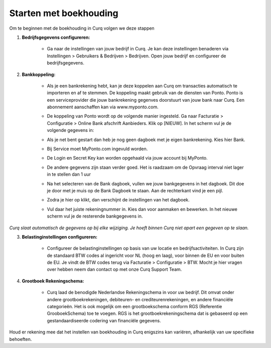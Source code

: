 Starten met boekhouding
=======================

Om te beginnen met de boekhouding in Curq volgen we deze stappen

1. **Bedrijfsgegevens configureren:**

    * Ga naar de instellingen van jouw bedrijf in Curq. Je kan deze instellingen benaderen via Instellingen > Gebruikers & Bedrijven > Bedrijven. Open jouw bedrijf en configureer de bedrijfsgegevens.

      .. image:: Accounting-Media/gettingstarted001.png

2. **Bankkoppeling:**

    * Als je een bankrekening hebt, kan je deze koppelen aan Curq om transacties automatisch te importeren en af te stemmen. De koppeling maakt gebruik van de diensten van Ponto. Ponto is een serviceprovider die jouw bankrekening gegenves doorstuurt van jouw bank naar Curq. Een abonnement aanschaffen kan via www.myponto.com.
    * De koppeling van Ponto wordt op de volgende manier ingesteld. Ga naar Facturatie > Configuratie > Online Bank afschrift Aanbieders. Klik op [NIEUW]. In het scherm vul je de volgende gegevens in:

      .. image:: Accounting-Media/gettingstarted002.png

    * Als je net bent gestart dan heb je nog geen dagboek met je eigen bankrekening. Kies hier Bank.
    * Bij Service moet MyPonto.com ingevuld worden.
    * De Login en Secret Key kan worden opgehaald via jouw account bij MyPonto.
    * De andere gegevens zijn staan verder goed. Het is raadzaam om de Opvraag interval niet lager in te stellen dan 1 uur
    * Na het selecteren van de Bank dagboek, vullen we jouw bankgegevens in het dagboek. Dit doe je door met je muis op de Bank Dagboek te staan. Aan de rechterkant vind je een pijl.

      .. image:: Accounting-Media/gettingstarted003.png

    * Zodra je hier op klikt, dan verschijnt de instellingen van het dagboek.

      .. image:: Accounting-Media/gettingstarted004.png

    * Vul daar het juiste rekeningnummer in. Kies dan voor aanmaken en bewerken. In het nieuwe scherm vul je de resterende bankgegevens in.
     
`Curq slaat automatisch de gegevens op bij elke wijziging. Je hoeft binnen Curq niet apart een gegeven op te slaan.`

3. **Belastinginstellingen configureren:**

    * Configureer de belastinginstellingen op basis van uw locatie en bedrijfsactiviteiten. In Curq zijn de standaard BTW codes al ingericht voor NL (hoog en laag), voor binnen de EU en voor buiten de EU. Je vindt de BTW codes terug via Facturatie > Configuratie > BTW. Mocht je hier vragen over hebben neem dan contact op met onze Curq Support Team.

      .. image:: Accounting-Media/gettingstarted005.png

4. **Grootboek Rekeningschema:**

    * Curq laad de benodigde Nederlandse Rekeningschema in voor uw bedrijf. Dit omvat onder andere grootboekrekeningen, debiteuren- en crediteurenrekeningen, en andere financiële categorieën. Het is ook mogelijk om een grootboekschema conform RGS (Referentie GrooboekSchema) toe te voegen. RGS is het grootboekrekeningschema dat is gebaseerd op een gestandaardiseerde codering van financiële gegevens.

      .. image:: Accounting-Media/gettingstarted006.png

Houd er rekening mee dat het instellen van boekhouding in Curq enigszins kan variëren, afhankelijk van uw specifieke behoeften.